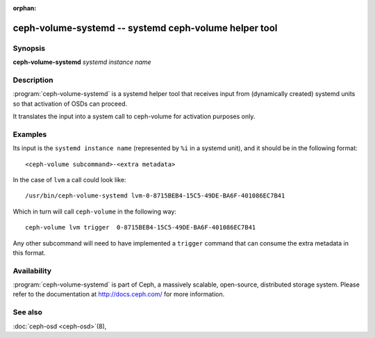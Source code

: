 :orphan:

=======================================================
 ceph-volume-systemd -- systemd ceph-volume helper tool
=======================================================

.. program:: ceph-volume-systemd

Synopsis
========

| **ceph-volume-systemd** *systemd instance name*


Description
===========
:program:`ceph-volume-systemd` is a systemd helper tool that receives input
from (dynamically created) systemd units so that activation of OSDs can
proceed.

It translates the input into a system call to ceph-volume for activation
purposes only.


Examples
========
Its input is the ``systemd instance name`` (represented by ``%i`` in a systemd
unit), and it should be in the following format::

    <ceph-volume subcommand>-<extra metadata>

In the case of ``lvm`` a call could look like::

    /usr/bin/ceph-volume-systemd lvm-0-8715BEB4-15C5-49DE-BA6F-401086EC7B41

Which in turn will call ``ceph-volume`` in the following way::

    ceph-volume lvm trigger  0-8715BEB4-15C5-49DE-BA6F-401086EC7B41

Any other subcommand will need to have implemented a ``trigger`` command that
can consume the extra metadata in this format.


Availability
============

:program:`ceph-volume-systemd` is part of Ceph, a massively scalable,
open-source, distributed storage system. Please refer to the documentation at
http://docs.ceph.com/ for more information.


See also
========

:doc:`ceph-osd <ceph-osd>`\(8),
